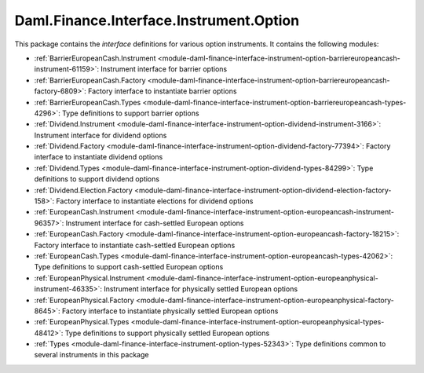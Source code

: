 .. Copyright (c) 2023 Digital Asset (Switzerland) GmbH and/or its affiliates. All rights reserved.
.. SPDX-License-Identifier: Apache-2.0

Daml.Finance.Interface.Instrument.Option
########################################

This package contains the *interface* definitions for various option instruments. It contains the
following modules:

- :ref:`BarrierEuropeanCash.Instrument <module-daml-finance-interface-instrument-option-barriereuropeancash-instrument-61159>`:
  Instrument interface for barrier options
- :ref:`BarrierEuropeanCash.Factory <module-daml-finance-interface-instrument-option-barriereuropeancash-factory-6809>`:
  Factory interface to instantiate barrier options
- :ref:`BarrierEuropeanCash.Types <module-daml-finance-interface-instrument-option-barriereuropeancash-types-4296>`:
  Type definitions to support barrier options
- :ref:`Dividend.Instrument <module-daml-finance-interface-instrument-option-dividend-instrument-3166>`:
  Instrument interface for dividend options
- :ref:`Dividend.Factory <module-daml-finance-interface-instrument-option-dividend-factory-77394>`:
  Factory interface to instantiate dividend options
- :ref:`Dividend.Types <module-daml-finance-interface-instrument-option-dividend-types-84299>`:
  Type definitions to support dividend options
- :ref:`Dividend.Election.Factory <module-daml-finance-interface-instrument-option-dividend-election-factory-158>`:
  Factory interface to instantiate elections for dividend options
- :ref:`EuropeanCash.Instrument <module-daml-finance-interface-instrument-option-europeancash-instrument-96357>`:
  Instrument interface for cash-settled European options
- :ref:`EuropeanCash.Factory <module-daml-finance-interface-instrument-option-europeancash-factory-18215>`:
  Factory interface to instantiate cash-settled European options
- :ref:`EuropeanCash.Types <module-daml-finance-interface-instrument-option-europeancash-types-42062>`:
  Type definitions to support cash-settled European options
- :ref:`EuropeanPhysical.Instrument <module-daml-finance-interface-instrument-option-europeanphysical-instrument-46335>`:
  Instrument interface for physically settled European options
- :ref:`EuropeanPhysical.Factory <module-daml-finance-interface-instrument-option-europeanphysical-factory-8645>`:
  Factory interface to instantiate physically settled European options
- :ref:`EuropeanPhysical.Types <module-daml-finance-interface-instrument-option-europeanphysical-types-48412>`:
  Type definitions to support physically settled European options
- :ref:`Types <module-daml-finance-interface-instrument-option-types-52343>`:
  Type definitions common to several instruments in this package
